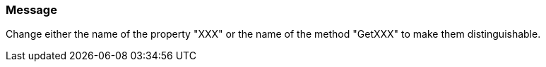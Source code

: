 === Message

Change either the name of the property "XXX" or the name of the method "GetXXX" to make them distinguishable.

